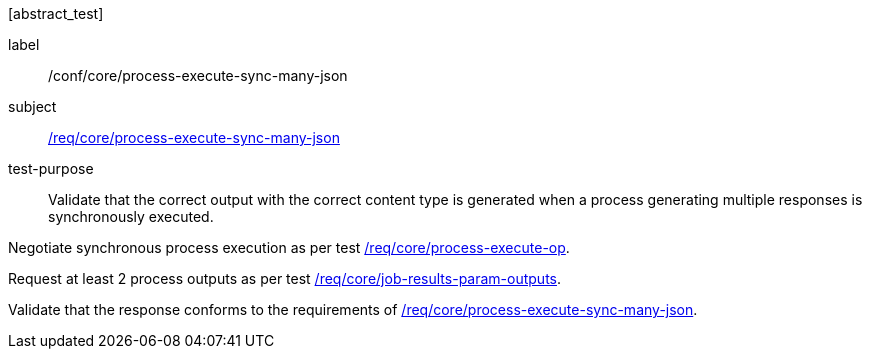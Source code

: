 [[ats_core_process-execute-sync-many-json]][abstract_test]
====
[%metadata]
label:: /conf/core/process-execute-sync-many-json
subject:: <<req_core_process-execute-sync-many-json,/req/core/process-execute-sync-many-json>>
test-purpose:: Validate that the correct output with the correct content type is generated when a process generating multiple responses is synchronously executed.

[.component,class=test method]
=====
[.component,class=step]
--
Negotiate synchronous process execution as per test <<ats_core_process-execute-auto-execution-mode,/req/core/process-execute-op>>.
--
[.component,class=step]
--
Request at least 2 process outputs as per test <<ats_core_job-results-param-outputs,/req/core/job-results-param-outputs>>.
--

[.component,class=step]
--
Validate that the response conforms to the requirements of <<req_core_process-execute-sync-many-json,/req/core/process-execute-sync-many-json>>.
--
=====
====
